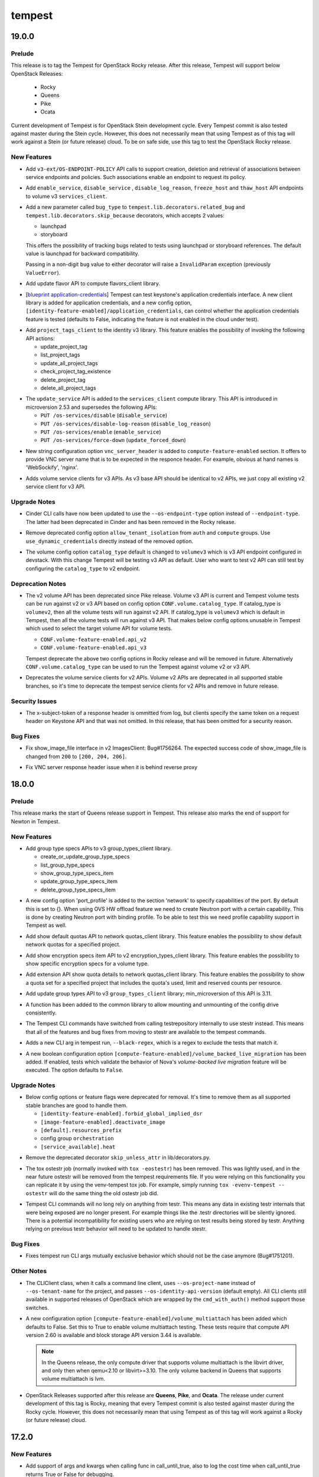 =======
tempest
=======

.. _tempest_19.0.0:

19.0.0
======

.. _tempest_19.0.0_Prelude:

Prelude
-------

.. releasenotes/notes/tempest-rocky-release-0fc3312053923380.yaml @ 94743a111bf368b40c419c257b6a9796a0661fde

This release is to tag the Tempest for OpenStack Rocky release. After this release, Tempest will support below OpenStack Releases:

  * Rocky
  * Queens
  * Pike
  * Ocata

Current development of Tempest is for OpenStack Stein development cycle. Every Tempest commit is also tested against master during the Stein cycle. However, this does not necessarily mean that using Tempest as of this tag will work against a Stein (or future release) cloud. To be on safe side, use this tag to test the OpenStack Rocky release.

.. _tempest_19.0.0_New Features:

New Features
------------

.. releasenotes/notes/add-additional-methods-to-policy-client-library-b8279c18335588c9.yaml @ 1269c617ddb82bd2a5d713e7b4c1da2359c33855

- Add ``v3-ext/OS-ENDPOINT-POLICY`` API calls to support creation, deletion and
  retrieval of associations between service endpoints and policies. Such associations
  enable an endpoint to request its policy.

.. releasenotes/notes/add-extra-apis-to-volume-v3-services-client-bf9b235cf5a611fe.yaml @ 408cf57f1d2a306a1cd448943d3f0a6fc397601c

- Add ``enable_service``, ``disable_service`` , ``disable_log_reason``,
  ``freeze_host`` and ``thaw_host`` API endpoints to volume v3
  ``services_client``.

.. releasenotes/notes/add-storyboard-in-skip-because-decorator-3e139aa8a4f7970f.yaml @ 7d8c2810319b606f7a04cd79d63734394c70dcd0

- Add a new parameter called ``bug_type`` to
  ``tempest.lib.decorators.related_bug`` and
  ``tempest.lib.decorators.skip_because`` decorators, which accepts
  2 values:
  
  * launchpad
  * storyboard
  
  This offers the possibility of tracking bugs related to tests using
  launchpad or storyboard references. The default value is launchpad
  for backward compatibility.
  
  Passing in a non-digit ``bug`` value to either decorator will raise
  a ``InvalidParam`` exception (previously ``ValueError``).

.. releasenotes/notes/add-update-flavor--api-to-flavors-client-a859542fe54aab7c.yaml @ 52c5d28190a1b3ee4d76c42021495b04f4fe5eb0

- Add update flavor API to compute flavors_client library.

.. releasenotes/notes/bp-application-credentials-df69b1f617db1bb9.yaml @ 0e52d4e706e43099efc2fb5df16f5bd9466d9b30

- [`blueprint application-credentials <https://blueprints.launchpad.net/keystone/+spec/application-credentials>`_]
  Tempest can test keystone's application credentials interface. A new client
  library is added for application credentials, and a new config option,
  ``[identity-feature-enabled]/application_credentials``, can control whether
  the application credentials feature is tested (defaults to False,
  indicating the feature is not enabled in the cloud under test).

.. releasenotes/notes/identity-v3-project-tags-client-36683c6a8644e54b.yaml @ a3b2d8e1b2320c0418ef5cd95d11a018b92cd2a1

- Add ``project_tags_client`` to the identity v3 library. This feature
  enables the possibility of invoking the following API actions:
  
  * update_project_tag
  * list_project_tags
  * update_all_project_tags
  * check_project_tag_existence
  * delete_project_tag
  * delete_all_project_tags

.. releasenotes/notes/tempest-lib-compute-update-service-6019d2dcfe4a1c5d.yaml @ c0348ee84e4ea1c7d874f170554ac369d57702b6

- The ``update_service`` API is added to the ``services_client`` compute
  library. This API is introduced in microversion 2.53 and supersedes
  the following APIs:
  
  * ``PUT /os-services/disable`` (``disable_service``)
  * ``PUT /os-services/disable-log-reason`` (``disable_log_reason``)
  * ``PUT /os-services/enable`` (``enable_service``)
  * ``PUT /os-services/force-down`` (``update_forced_down``)

.. releasenotes/notes/vnc-hardcoded-server-name-removed-6f8d1e90a175dc08.yaml @ 82b6aebee79e3a4709268a45861069cb87b3f96a

- New string configuration option ``vnc_server_header`` is added
  to ``compute-feature-enabled`` section. It offers to provide VNC server
  name that is to be expected in the responce header. For example, obvious
  at hand names is 'WebSockify', 'nginx'.

.. releasenotes/notes/volume-v3-service-clients-a863a6336af56cca.yaml @ de676babd37270c99288ec5906ef33b9f85102ae

- Adds volume service clients for v3 APIs. As v3 base API should be
  identical to v2 APIs, we just copy all existing v2 service client
  for v3 API.


.. _tempest_19.0.0_Upgrade Notes:

Upgrade Notes
-------------

.. releasenotes/notes/cinder-use-os-endpoint-type-c11f63fd468ceb4c.yaml @ 2e354d7a03d846ecc1342563f5cfc563dbecb145

- Cinder CLI calls have now been updated to use the ``--os-endpoint-type``
  option instead of ``--endpoint-type``. The latter had been deprecated in
  Cinder and has been removed in the Rocky release.

.. releasenotes/notes/remove-allow_tenant_isolation-option-03f0d998eb498d44.yaml @ 553d7cbddc99798cc4adfa032f7e57f6ddb0ff45

- Remove deprecated config option ``allow_tenant_isolation`` from
  ``auth`` and ``compute`` groups. Use ``use_dynamic_credentials`` directly
  instead of the removed option.

.. releasenotes/notes/volume-service-testing-default-to-v3-endpoints-20b86895a590925d.yaml @ 89c213fb355f0ec672ae8002c516cf11f568960b

- The volume config option ``catalog_type`` default is changed to
  ``volumev3`` which is v3 API endpoint configured in devstack.
  With this change Tempest will be testing v3 API as default.
  User who want to test v2 API can still test by configuring the
  ``catalog_type`` to v2 endpoint.


.. _tempest_19.0.0_Deprecation Notes:

Deprecation Notes
-----------------

.. releasenotes/notes/deprecate-volume-api-selection-config-options-b95c5c0ccbf38916.yaml @ f2f4384563ad6eadabd4ae787bfd5bc54fe7aa45

- The v2 volume API has been deprecated since Pike release.
  Volume v3 API is current and Tempest volume tests can
  be run against v2 or v3 API based on config option
  ``CONF.volume.catalog_type``. If catalog_type is ``volumev2``, then
  all the volume tests will run against v2 API. If catalog_type is
  ``volumev3`` which is default in Tempest, then all the volume
  tests will run against v3 API.
  That makes below config options unusable in Tempest which used to
  select the target volume API for volume tests.
  
  * ``CONF.volume-feature-enabled.api_v2``
  * ``CONF.volume-feature-enabled.api_v3``
  
  Tempest deprecate the above two config options in Rocky release
  and will be removed in future. Alternatively ``CONF.volume.catalog_type``
  can be used to run the Tempest against volume v2 or v3 API.

.. releasenotes/notes/volume-v3-service-clients-a863a6336af56cca.yaml @ de676babd37270c99288ec5906ef33b9f85102ae

- Deprecates the volume service clients for v2 APIs. Volume v2 APIs
  are deprecated in all supported stable branches, so it's time
  to deprecate the tempest service clients for v2 APIs and remove in future
  release.


.. _tempest_19.0.0_Security Issues:

Security Issues
---------------

.. releasenotes/notes/omit_X-Subject-Token_from_log-1bf5fef88c80334b.yaml @ 2902a7bcd6b839525a632b0102c5589d2e50f0c8

- The x-subject-token of a response header is ommitted from log,
  but clients specify the same token on a request header on
  Keystone API and that was not omitted. In this release,
  that has been omitted for a security reason.


.. _tempest_19.0.0_Bug Fixes:

Bug Fixes
---------

.. releasenotes/notes/fix-show-image-file-expected-code-92d97342d0f6d60e.yaml @ fd5a14b7383ac49ad4ffbef6ddcc8509222c030d

- Fix show_image_file interface in v2 ImagesClient: Bug#1756264.
  The expected success code of show_image_file is changed from
  ``200`` to ``[200, 204, 206]``.

.. releasenotes/notes/vnc-hardcoded-server-name-removed-6f8d1e90a175dc08.yaml @ 82b6aebee79e3a4709268a45861069cb87b3f96a

- Fix VNC server response header issue when it is behind reverse proxy


.. _tempest_18.0.0:

18.0.0
======

.. _tempest_18.0.0_Prelude:

Prelude
-------

.. releasenotes/notes/start-of-queens-support-fea9051ba1d85fc7.yaml @ 891299e4480f45f7326fa43a6f2613ef5cfe42bd

This release marks the start of Queens release support in Tempest. This release also marks the end of support for Newton in Tempest.


.. _tempest_18.0.0_New Features:

New Features
------------

.. releasenotes/notes/add-group-type-specs-apis-to-v3-group-types-client-10390b52dedede54.yaml @ 98dc45ca3ce3371e93cc1973d9f1608b04a2597d

- Add group type specs APIs to v3 group_types_client library.
  
  * create_or_update_group_type_specs
  * list_group_type_specs
  * show_group_type_specs_item
  * update_group_type_specs_item
  * delete_group_type_specs_item

.. releasenotes/notes/add-port-profile-config-option-2610b2fa67027960.yaml @ 16d9cf067119fe837834b7a848a808cf785ebca3

- A new config option 'port_profile' is added to the section 'network' to specify capabilities of the port. By default this is set to {}. When using OVS HW offload feature we need to create Neutron port with a certain capability. This is done by creating Neutron port with binding profile. To be able to test this we need profile capability support in Tempest as well.

.. releasenotes/notes/add-show-default-quotas-api-to-network-quotas-client-3a7c1159af9e56ff.yaml @ 6e695c9626518c58720adf2858ab80f65ca873ef

- Add show default quotas API to network quotas_client library.
  This feature enables the possibility to show default network quotas for
  a specified project.

.. releasenotes/notes/add-show-encryption-specs-item-api-to-v2-encryption-types-client-290b421cd4bc0c0e.yaml @ d88a250924c034ba1c82793e04e99c95f037525e

- Add show encryption specs item API to v2 encryption_types_client library.
  This feature enables the possibility to show specific encryption specs for
  a volume type.

.. releasenotes/notes/add-show-quota-details-api-to-network-quotas-client-3fffd302cc5d335f.yaml @ 5aeb551a58078abd34884583ac70ad425f4590ba

- Add extension API show quota details to network quotas_client library.
  This feature enables the possibility to show a quota set for a specified
  project that includes the quota's used, limit and reserved counts per
  resource.

.. releasenotes/notes/add-update-api-to-group-types-client-09c06ccdf80d5003.yaml @ a2f69f11a786565be6d9aa46e09190f2cd0dbf76

- Add update group types API to v3 ``group_types_client`` library;
  min_microversion of this API is 3.11.

.. releasenotes/notes/create-mount-config-drive-to-lib-1a6e912b8afbcc7e.yaml @ b6c6d2a128ded6bcda1ae3536da237a71c4780a4

- A function has been added to the common library to allow mounting and unmounting of the config drive consistently.

.. releasenotes/notes/switch-to-stestr-8c9f834b3f5a55d8.yaml @ 8a4396e3d3b48447a1ea1b9c20810e1cc3a6c357

- The Tempest CLI commands have switched from calling testrepository internally to use stestr instead. This means that all of the features and bug fixes from moving to stestr are available to the tempest commands.

.. releasenotes/notes/tempest-run-fix-updates-564b41706decbba1.yaml @ 7ba22721e544d4f02172ffa59cc7ebc7a27c1ddf

- Adds a new CLI arg in tempest run, ``--black-regex``, which is a
  regex to exclude the tests that match it.

.. releasenotes/notes/volume-backed-live-mig-5a38b496ba1ec093.yaml @ 334f313220b97761a9bab3976e72f4cef4f53b3a

- A new boolean configuration option
  ``[compute-feature-enabled]/volume_backed_live_migration`` has been added.
  If enabled, tests which validate the behavior of Nova's *volume-backed live
  migration* feature will be executed. The option defaults to ``False``.


.. _tempest_18.0.0_Upgrade Notes:

Upgrade Notes
-------------

.. releasenotes/notes/removal-deprecated-config-options-3db535b979fe3509.yaml @ 6283daa5ad4c92ca5d1917cdde8dd96ff4b28e04

- Below config options or feature flags were deprecated for removal.
  It's time to remove them as all supported stable branches are
  good to handle them.
  
  * ``[identity-feature-enabled].forbid_global_implied_dsr``
  * ``[image-feature-enabled].deactivate_image``
  * ``[default].resources_prefix``
  * config group ``orchestration``
  * ``[service_available].heat``

.. releasenotes/notes/remove-deprecated-skip_unless_attr-decorator-02bde59a00328f5c.yaml @ 0648215f58c3806cba43a38518956cdb3a3e81c0

- Remove the deprecated decorator ``skip_unless_attr`` in lib/decorators.py.

.. releasenotes/notes/removed-tox-ostestr-8997a93d199c44f3.yaml @ be11739269714276c3619762f1aba126d5fd399f

- The tox ostestr job (normally invoked with ``tox -eostestr``) has been
  removed. This was lightly used, and in the near future ostestr will be
  removed from the tempest requirements file. If you were relying on this
  functionality you can replicate it by using the venv-tempest tox job. For
  example, simply running ``tox -evenv-tempest -- ostestr`` will do the same
  thing the old ostestr job did.

.. releasenotes/notes/switch-to-stestr-8c9f834b3f5a55d8.yaml @ 8a4396e3d3b48447a1ea1b9c20810e1cc3a6c357

- Tempest CLI commands will no long rely on anything from testr. This means any data in existing testr internals that were being exposed are no longer present. For example things like the .testr directories will be silently ignored. There is a potential incompatibility for existing users who are relying on test results being stored by testr. Anything relying on previous testr behavior will need to be updated to handle stestr.


.. _tempest_18.0.0_Bug Fixes:

Bug Fixes
---------

.. releasenotes/notes/tempest-run-fix-updates-564b41706decbba1.yaml @ 7ba22721e544d4f02172ffa59cc7ebc7a27c1ddf

- Fixes tempest run CLI args mutually exclusive behavior which should not
  be the case anymore (Bug#1751201).


.. _tempest_18.0.0_Other Notes:

Other Notes
-----------

.. releasenotes/notes/cli-tests-v3fixes-fb38189cefd64213.yaml @ 7ba22721e544d4f02172ffa59cc7ebc7a27c1ddf

- The CLIClient class, when it calls a command line client, uses
  ``--os-project-name`` instead of ``--os-tenant-name`` for the
  project, and passes ``--os-identity-api-version`` (default empty).
  All CLI clients still available in supported releases of OpenStack
  which are wrapped by the ``cmd_with_auth()`` method support those
  switches.

.. releasenotes/notes/config-volume-multiattach-ea8138dfa4fd308c.yaml @ 81fa9b6aaa7330995310069b8511e90b1a6d5181

- A new configuration option ``[compute-feature-enabled]/volume_multiattach``
  has been added which defaults to False. Set this to True to enable volume
  multiattach testing. These tests require that compute API version 2.60 is
  available and block storage API version 3.44 is available.
  
  .. note:: In the Queens release, the only compute driver that supports
    volume multiattach is the libvirt driver, and only then when qemu<2.10
    or libvirt>=3.10. The only volume backend in Queens that supports volume
    multiattach is lvm.

.. releasenotes/notes/start-of-queens-support-fea9051ba1d85fc7.yaml @ 891299e4480f45f7326fa43a6f2613ef5cfe42bd

- OpenStack Releases supported after this release are **Queens**, **Pike**, and **Ocata**.
  The release under current development of this tag is Rocky, meaning that every Tempest commit is also tested against master during the Rocky cycle. However, this does not necessarily mean that using Tempest as of this tag will work against a Rocky (or future release) cloud.


.. _tempest_17.2.0:

17.2.0
======

.. _tempest_17.2.0_New Features:

New Features
------------

.. releasenotes/notes/add-support-args-kwargs-in-call-until-true-a91k592h5a64exf7.yaml @ 1382e971fbb3506ecec7c8549cb8ecac7e1c43e1

- Add support of args and kwargs when calling func in call_until_true, also to log the cost time when call_until_true returns True or False for debugging.

.. releasenotes/notes/list-auth-domains-v3-endpoint-9ec60c7d3011c397.yaml @ 60ebc5d0e35c806bf882a0bf99453702ad0749ad

- Add ``list_auth_domains`` API endpoint to the identity v3 client. This
  allows the possibility of listing all domains a user has access to
  via role assignments.


.. _tempest_17.2.0_Upgrade Notes:

Upgrade Notes
-------------

.. releasenotes/notes/drop-DEFAULT_PARAMS-bfcc2e7b74ef880b.yaml @ cad70e20cf8a04b809be54f122bff82aae8f4137

- Replace any call in your code to credentials_factory.DEFAULT_PARAMS with
  a call to config.service_client_config().

.. releasenotes/notes/remove-deprecated-volume-apis-from-v2-volumes-client-cf35e5b4cca89860.yaml @ 710c8422fe20c28c229637588f6f4fa7bffee762

- Remove deprecated APIs (``show_pools`` and ``show_backend_capabilities``)
  from volume v2 volumes_client, and the deprecated APIs are re-realized in
  volume v2 scheduler_stats_client (``list_pools``) and capabilities_client
  (``show_backend_capabilities``) accordingly.


.. _tempest_17.2.0_Bug Fixes:

Bug Fixes
---------

.. releasenotes/notes/drop-DEFAULT_PARAMS-bfcc2e7b74ef880b.yaml @ cad70e20cf8a04b809be54f122bff82aae8f4137

- The credentials_factory module used to load configuration at import time
  which caused configuration being loaded at test discovery time.
  This was fixed by removing the DEFAULT_PARAMS variable. This variable
  was redundant (and outdated), the same dictionary (but up to date) can
  be obtained via invoking config.service_client_config() with no service
  parameter.


.. _tempest_17.1.0:

17.1.0
======

.. _tempest_17.1.0_Prelude:

Prelude
-------

.. releasenotes/notes/intermediate-queens-release-2f9f305775fca454.yaml @ a22794d93f5845d2787f34b4f8f154db1ffbef17

This is an intermediate release during the Queens development cycle to make new functionality available to plugins and other consumers.


.. _tempest_17.1.0_New Features:

New Features
------------

.. releasenotes/notes/add-load-list-cmd-35a4a2e6ea0a36fd.yaml @ 7ba22721e544d4f02172ffa59cc7ebc7a27c1ddf

- Adds a new cli option to tempest run, ``--load-list <list-file>``
  to specify target tests to run from a list-file. The list-file
  supports the output format of the tempest run ``--list-tests``
  command.

.. releasenotes/notes/add-reset-group-snapshot-status-api-to-v3-group-snapshots-client-248d41827daf2a0c.yaml @ 23df2c0ac52b9a2a8f0cb9adb72ddebb5c86f775

- Add reset group snapshot status API to v3 group_snapshots_client library,
  min_microversion of this API is 3.19. This feature enables the possibility
  to reset group snapshot status.

.. releasenotes/notes/add-reset-group-status-api-to-v3-groups-client-9aa048617c66756a.yaml @ cca9974d338c89b20778e44a277149563aa6805b

- Add reset group status API to v3 groups_client library, min_microversion
  of this API is 3.20. This feature enables the possibility to reset group
  status.

.. releasenotes/notes/add-validation-resources-to-lib-dc2600c4324ca4d7.yaml @ 0477accd328220c725bdf227b25cbe8ce2862e72

- Add the `validation_resources` module to tempest.lib. The module provides
  a set of helpers that can be used to provision and cleanup all the
  resources required to perform ping / ssh tests against a virtual machine:
  a keypair, a security group with targeted rules and a floating IP.

.. releasenotes/notes/add_proxy_url_get_credentials-aef66b085450513f.yaml @ cb94b5e506808463caef9fcd302cb1f40c6216a9

- Add the proxy_url optional parameter to the get_credentials method in
  tempest/lib/auth.py so that that helper can be used when going through
  and HTTP proxy.

.. releasenotes/notes/compare-header-version-func-de5139b2161b3627.yaml @ 1382e971fbb3506ecec7c8549cb8ecac7e1c43e1

- Add a new function called ``compare_version_header_to_response`` to
  ``tempest.lib.common.api_version_utils``, which compares the API
  microversion in the response header to another microversion using the
  comparators defined in
  ``tempest.lib.common.api_version_request.APIVersionRequest``.
  
  It is now possible to determine how to retrieve an attribute from a
  response body of an API call, depending on the returned microversion.
  
  Add a new exception type called ``InvalidParam`` to
  ``tempest.lib.exceptions``, allowing the possibility of raising an
  exception if an invalid parameter is passed to a library function.

.. releasenotes/notes/http_proxy_config-cb39b55520e84db5.yaml @ 74514400a2042ea8362c40a166e014b47b838f7d

- Adds a new config options, ``proxy_url``. This options is used to configure running tempest through a proxy server.

.. releasenotes/notes/http_proxy_config-cb39b55520e84db5.yaml @ 74514400a2042ea8362c40a166e014b47b838f7d

- The RestClient class in tempest.lib.rest_client has a new kwarg parameters, ``proxy_url``, that is used to set a proxy server.

.. releasenotes/notes/http_proxy_config-cb39b55520e84db5.yaml @ 74514400a2042ea8362c40a166e014b47b838f7d

- A new class was added to tempest.lib.http, ClosingProxyHttp. This behaves identically to ClosingHttp except that it requires a proxy url and will establish a connection through a proxy

.. releasenotes/notes/identity-tests-domain-drivers-76235f6672221e45.yaml @ 9cafd3d045b6253a6821e38857ebfd9f3675aeda

- A new boolean config option ``domain_specific_drivers``
  is added to the section ``identity-feature-enabled``.
  This option must be enabled when testing an environment that
  is configured to use domain-specific identity drivers.

.. releasenotes/notes/make-object-storage-client-as-stable-interface-d1b07c7e8f17bef6.yaml @ 986407ddd3e8cafac9e699ca90886ae8cb5c1bf9

- Define below object storage service clients as libraries.
  Add new service clients to the library interface so the
  other projects can use these modules as stable libraries
  without any maintenance changes.
  
    * account_client
    * container_client
    * object_client

.. releasenotes/notes/test-clients-stable-for-plugin-90b1e7dc83f28ccd.yaml @ bf142fc3d8cab33aca1756869c92954a05de4a0c

- Two extra modules are now marked as stable for plugins, test.py and clients.py.
  The former includes the test base class with its automatic credentials
  provisioning and test resource managing fixtures.
  The latter is built on top of ServiceClients and it adds aliases and a few custom
  configurations to it.


.. _tempest_17.1.0_Upgrade Notes:

Upgrade Notes
-------------

.. releasenotes/notes/disable-identity-v2-testing-4ef1565d1a5aedcf.yaml @ 1fbad23824bbb5f43cddb796a3f950d448cf9cc5

- As of the Queens release, tempest no longer tests the identity v2.0 API
  because the majority of the v2.0 API have been removed from the identity
  project. Once the Queens release reaches end-of-life, we can remove the
  v2.0 tempest tests and clean up v2.0 testing cruft.

.. releasenotes/notes/remove-deprecated-apis-from-v2-volumes-client-3ca4a5db5fea518f.yaml @ 0befe81e68bf765cc7c74d511a55092b1c503a19

- Remove deprecated APIs from volume v2 volumes_client, and the deprecated
  APIs are re-realized in volume v2 transfers_client.
  
  * create_volume_transfer
  * show_volume_transfer
  * list_volume_transfers
  * delete_volume_transfer
  * accept_volume_transfer

.. releasenotes/notes/remove-deprecated-skip-decorators-f8b42d812d20b537.yaml @ f92e6d42f0105004f6647b028acc64a202c2b2ca

- Remove two deprecated skip decorators in ``config`` module:
  ``skip_unless_config`` and ``skip_if_config``.

.. releasenotes/notes/remove-get-ipv6-addr-by-EUI64-c79972d799c7a430.yaml @ 712dafab0d0606e1a656c0e8c78111db7fed3844

- Remove deprecated get_ipv6_addr_by_EUI64 method from data_utils.
  Use the same method from oslo_utils.netutils.


.. _tempest_17.1.0_Bug Fixes:

Bug Fixes
---------

.. releasenotes/notes/add-domain-param-in-cliclient-a270fcf35c8f09e6.yaml @ b441134c584f948c35526e932f0d1ae077eaeb98

- Allow to specify new domain parameters:
  
  * `user_domain_name`
  * `user_domain_id`
  * `project_domain_name`
  * `project_domain_id`
  
  for CLIClient class, whose values will be substituted to
  ``--os-user-domain-name``, ``--os-user-domain-id``,
  ``--os-project-domain-name`` and ``--os-project-domain-id`` respectively
  during command execution.
  
  This allows to prevent possible test failures with authentication in
  Keystone v3. Bug: #1719687

.. releasenotes/notes/fix-list-group-snapshots-api-969d9321002c566c.yaml @ 6ec582f1115a290bce4cb0a40d8e97d3ab77b86c

- Fix list_group_snapshots API in v3 group_snapshots_client: Bug#1715786.
  The url path for list group snapshots with details API is changed from
  ``?detail=True`` to ``/detail``.


.. _tempest_17.0.0:

17.0.0
======

.. _tempest_17.0.0_Prelude:

Prelude
-------

.. releasenotes/notes/start-of-pike-support-f2a1b7ea8e8b0311.yaml @ 35976ed20697cd4e4077c8f2279f02ec01a7c6d7

This release marks the start of support for the Pike release in Tempest.


.. _tempest_17.0.0_New Features:

New Features
------------

.. releasenotes/notes/add-create-group-from-src-tempest-tests-9eb8b0b4b5c52055.yaml @ d56edc35ecc6774f92e2f4ff6e2c6a219ca35759

- Add create_group_from_source to groups_client in the volume service library.

.. releasenotes/notes/add-is-resource-deleted-sg-client-f4a7a7a54ff024d7.yaml @ 463a8a64ef5ba8f9e295cafc0f7d71826c414267

- Implement the `rest_client` method `is_resource_deleted` in the network
  security group client.

.. releasenotes/notes/add-params-to-v2-list-backups-api-c088d2b4bfe90247.yaml @ a2df0f57a7cadec02b498395439cc7ed9445fea2

- The ``list_backups`` method of the v2 ``BackupsClient`` class now has
  an additional ``**params`` argument that enables passing additional
  information in the query string of the HTTP request.

.. releasenotes/notes/add-show-volume-image-metadata-api-to-v2-volumes-client-ee3c027f35276561.yaml @ f0599b19fdb9a4cf035aff550369f8a91793241e

- Add show volume image metadata API to v2 volumes_client library.
  This feature enables the possibility to show volume's image metadata.

.. releasenotes/notes/add-update-group-tempest-tests-72f8ec19b2809849.yaml @ 9ee986075935eaa10c3102af87e669618b634ee1

- Add update_group to groups_client in the volume service library.

.. releasenotes/notes/add-volume-group-snapshots-tempest-tests-840df3da26590f5e.yaml @ 41ed715c2306b701fea19adfc9e0f187a5dcf381

- Add group_snapshots client for the volume service as library.
  Add tempest tests for create group snapshot, delete group snapshot, show
  group snapshot, and list group snapshots volume APIs.

.. releasenotes/notes/add-volume-group-types-tempest-tests-1298ab8cb4fe8b7b.yaml @ 6891411395a581ec42f8d28f42842e35cc15ddb4

- Add list_group_type and show_group_type in the group_types client for
  the volume service. Add tests for create/delete/show/list group types.

.. releasenotes/notes/credentials-factory-stable-c8037bd9ae642482.yaml @ 17347f0effe9d0dd85408dd623446873cafa4a36

- The credentials_factory.py module is now marked as stable for Tempest
  plugins. It provides helpers that can be used by Tempest plugins to
  obtain test credentials for their test cases in a format that honors the
  Tempest configuration in use.
  Credentials may be provisioned on the fly during the test run, or they
  can be setup in advance and fed to test via a YAML file; they can be
  setup for identity v2 or identity v3.

.. releasenotes/notes/extra-compute-services-tests-92b6c0618972e02f.yaml @ fe399fdfeb1521189a18f4d32f1fe0d8b3695ed0

- Add the ``disable_log_reason`` and the ``update_forced_down`` API endpoints
  to the compute ``services_client``.
  Add '2.11' compute validation schema for compute services API.

.. releasenotes/notes/identity_client-635275d43abbb807.yaml @ 1e8a0ed3e5feb9c113d54ce1252d7a3e8ce750ce

- Enhances the v3 identity client with the ``check_token_existence``
  endpoint, allowing users to check the existence of tokens

.. releasenotes/notes/migrate-dynamic-creds-ecebb47528080761.yaml @ c51b712dec2013edeeaa3e91e65f94a7bb185574

- The tempest module tempest.common.dynamic creds which is used for
  dynamically allocating credentials has been migrated into tempest lib.

.. releasenotes/notes/migrate-object-storage-as-stable-interface-42014c7b43ecb254.yaml @ b282eb767f8b4b12b4588ea1f6293464a9d422e2

- Define below object storage service clients as libraries.
  Add new service clients to the library interface so the
  other projects can use these modules as stable libraries
  without any maintenance changes.
  
    * bulk_middleware_client
    * capabilities_client

.. releasenotes/notes/migrate-preprov-creds-ef61a046ee1ec604.yaml @ b19c55df4bb30a65e3e6abfa977dd9e857a330a4

- The tempest module tempest.common.preprov_creds which is used to provide credentials from a list of preprovisioned resources has been migrated into tempest lib at tempest.lib.common.preprov_creds.

.. releasenotes/notes/migrate-preprov-creds-ef61a046ee1ec604.yaml @ b19c55df4bb30a65e3e6abfa977dd9e857a330a4

- The InvalidTestResource exception class from tempest.exceptions has been migrated into tempest.lib.exceptions

.. releasenotes/notes/migrate-preprov-creds-ef61a046ee1ec604.yaml @ b19c55df4bb30a65e3e6abfa977dd9e857a330a4

- The tempest module tempest.common.fixed_network which provided utilities for finding fixed networks by and helpers for picking the network to use when multiple tenant networks are available has been migrated into tempest lib at tempest.lib.common.fixed_network.

.. releasenotes/notes/plugin-client-registration-enhancements-e09131742391225b.yaml @ 2d7b40a45376186c5abc7b64a388ab9cfae8f2c3

- When registering service clients from installed plugins, all registrations
  are now processed, even if one or more fails. All exceptions encountered
  during the registration process are recorded.  If at least one exception
  was encountered, the registration process fails and all interim errors are
  reported.

.. releasenotes/notes/plugin-client-registration-enhancements-e09131742391225b.yaml @ 2d7b40a45376186c5abc7b64a388ab9cfae8f2c3

- The __repr__ method is now implemented for the base `tempest.Exception`
  class, its implementation is identical to __str__: it reports the error
  message merged with input parameters.

.. releasenotes/notes/tempest-identity-catalog-client-f5c8589a9d7c1eb5.yaml @ d02951667de88008a4cdd215255f5b49df800f15

- Add a new identity catalog client. At this point, the new client contains a single functionality, "show_catalog", which returns a catalog object.


.. _tempest_17.0.0_Upgrade Notes:

Upgrade Notes
-------------

.. releasenotes/notes/raise-exception-when-error-deleting-on-volume-18d0d0c5886212dd.yaml @ 4723fde77b6a3d001586eea2e2528fb44b53fac6

- Tempest checks a volume delete by waiting for NotFound(404) on
  show_volume(). Sometime a volume delete fails and the volume status
  becomes error_deleting which means the delete is failed.
  So Tempest doesn't need to wait anymore. A new release of Tempest
  raises an exception DeleteErrorException instead of waiting.


.. _tempest_17.0.0_Deprecation Notes:

Deprecation Notes
-----------------

.. releasenotes/notes/remove-support-of-py34-7d59fdb431fefe24.yaml @ 27127378b63ea706c457544200fff3a6abed98ed

- Remove the support of python3.4, because in Ubuntu Xenial only
  python3.5 is available (python3.4 is restricted to <= Mitaka).


.. _tempest_17.0.0_Bug Fixes:

Bug Fixes
---------

.. releasenotes/notes/add-ip-version-check-in-addresses-x491ac6d9abaxa12.yaml @ 816358471f328f1ddffab58ad915b0c91428c54a

- Add more accurate ip version check in addresses schema which will limit the ip version value in [4, 6].

.. releasenotes/notes/add-return-value-to-retype-volume-a401aa619aaa2457.yaml @ 15429d8c0f1dfe0ef312ee030aa5a79cfb8021a3

- Add a missing return statement to the retype_volume API in the v2
  volumes_client library: Bug#1703997
  
  This changes the response body from None to an empty dictionary.

.. releasenotes/notes/fix-remoteclient-default-ssh-shell-prologue-33e99343d086f601.yaml @ d8152de0da08e1654e6d25deee408f45d8a8f2bd

- Fix RemoteClient default ssh_shell_prologue: Bug#1707478
  
  The default ssh_shell_proloque has been modified from
  specifying erroneous PATH=$$PATH:/sbin to PATH=$PATH:/sbin.


.. _tempest_17.0.0_Other Notes:

Other Notes
-----------

.. releasenotes/notes/start-of-pike-support-f2a1b7ea8e8b0311.yaml @ 35976ed20697cd4e4077c8f2279f02ec01a7c6d7

- OpenStack Releases supported after this release are **Pike**, **Ocata**, and **Newton**.
  The release under current development of this tag is Queens, meaning that every Tempest commit is also tested against master during the Queens cycle. However, this does not necessarily mean that using Tempest as of this tag will work against a Queens (or future release) cloud.


.. _tempest_16.1.0:

16.1.0
======

.. _tempest_16.1.0_Prelude:

Prelude
-------

.. releasenotes/notes/intermediate-pike-release-2ce492432ff8f012.yaml @ 87226e30a41498ad74bce9ee012b8570562d7601

This is an intermediate release during the Pike development cycle to make new functionality available to plugins and other consumers.


.. _tempest_16.1.0_New Features:

New Features
------------

.. releasenotes/notes/add-OAUTH-Token-Client-tempest-tests-6351eda451b95a86.yaml @ d9594f5119ab558ecfa316c3abe64e2d5716c434

- Add a new client to handle the OAUTH token feature from the identity API.

.. releasenotes/notes/add-compute-feature-serial-console-45583c4341e34fc9.yaml @ 69d58b8f34f75b0d718d18ea8f303e764720799e

- A new boolean config option ``serial_console`` is added to the section
  ``compute-feature-enabled``. If enabled, tests, which validate the
  behavior of Nova's *serial console* feature (an alternative to VNC,
  RDP, SPICE) can be executed.

.. releasenotes/notes/add-domain-configuration-client-tempest-tests-e383efabdbb9ad03.yaml @ 94d85773650c805d329486b152f72d116c8811c9

- Add a new client to handle the domain configuration feature from the
  identity v3 API.

.. releasenotes/notes/add-floating-ip-config-option-e5774bf77702ce9f.yaml @ 3312de38c9903cd86ab3922ef3a153cc7701e0bf

- A new config option in the network-feature-enabled section, floating_ips, to specify whether floating ips are available in the cloud under test. By default this is set to True.

.. releasenotes/notes/add-force-detach-volume-to-volumes-client-library-b2071f2954f8e8b1.yaml @ 7b0eaf8f544cfbaab521a80abfff33e7b637b90d

- Add force detach volume feature API to v2 volumes_client library.
  This feature enables the possibility to force a volume to detach, and
  roll back an unsuccessful detach operation after you disconnect the volume.

.. releasenotes/notes/add-identity-v3-clients-for-os-ep-filter-api-endpoint-groups-3518a90bbb731d0f.yaml @ d0ed8b00d089c37e518bcdf77420c4b5278b05f9

- Defines the identity v3 OS-EP-FILTER EndPoint Groups API client.
  This client manages Create, Get, Update, Check, List, and Delete
  of EndPoint Group.

.. releasenotes/notes/add-identity-v3-clients-for-os-ep-filter-api-extensions-9cfd217fd2c6a61f.yaml @ 5d52d3af8a37782aa3bc0f47e9c3c68276c27545

- Defines the identity v3 OS-EP-FILTER extension API client.
  This client manages associations between endpoints, projects
  along with groups.

.. releasenotes/notes/add-kwargs-to-delete-vol-of-vol-client-1ecde75beb62933c.yaml @ cb5f650fd4d132f2a34b4a27d388536c8e8dbd98

- The ``delete_volume`` method of the ``VolumesClient`` class
  now has an additional ``**params`` argument that enables passing
  additional information in the query string of the HTTP request.

.. releasenotes/notes/add-list-volume-transfers-with-detail-to-transfers-client-80169bf78cf4fa66.yaml @ c2618d9ce96ab425941b0a981525bb6e1ec3238c

- Add list volume transfers with details API to v2 transfers_client library.
  This feature enables the possibility to list volume transfers with details.

.. releasenotes/notes/add-manage-snapshot-ref-config-option-67efd04897335b67.yaml @ ebc752b59dd3e2164807930e31b313a92bce70d5

- A new config option 'manage_snapshot_ref' is added in the volume section,
  to specify snapshot ref parameter for different storage backend drivers
  when managing an existing snapshot. By default it is set to fit the LVM
  driver.

.. releasenotes/notes/add-params-to-identity-v3-list-endpoints-958a155be4e17e5b.yaml @ 63444d61a7ed4906b9bdf4952f1e40e68de18972

- The ``list_endpoints`` method of the v3 ``EndPointsClient`` class now has
  an additional ``**params`` argument that enables passing additional
  information in the query string of the HTTP request.

.. releasenotes/notes/add-save-state-option-5ea67858cbaca969.yaml @ 7ba22721e544d4f02172ffa59cc7ebc7a27c1ddf

- Add ``--save-state`` option to allow saving state of cloud before
  tempest run.

.. releasenotes/notes/add-server-diagnostics-validation-schema-b5a3c55b45aa718a.yaml @ 0cb4f2255c8331e091a9143b65d73927ade6e757

- Add validation schema for Nova server diagnostics API

.. releasenotes/notes/add-show-host-to-hosts-client-library-c60c4eb49d139480.yaml @ 44c2e0f24a2a7e781c711fbefdd177a004f9c029

- Add show host API to the volume v2 hosts_client library.
  This feature enables the possibility to show details for a host.

.. releasenotes/notes/add-show-snapshot-metadata-item-api-to-v2-snapshots-client-bd3cbab3c7f0e0b3.yaml @ 69719076552bed89c2b15fc00153314d3b363601

- Add show snapshot metadata item API to v2 snapshots_client library.
  This feature enables the possibility to show a snapshot's metadata for
  a specific key.

.. releasenotes/notes/add-show-volume-metadata-item-api-to-v2-volumes-client-47d59ecd999ca9df.yaml @ b40cb198ce9ed879a8fb2708ef9502df080a2db2

- Add show volume metadata item API to v2 volumes_client library.
  This feature enables the possibility to show a volume's metadata for
  a specific key.

.. releasenotes/notes/add-show-volume-summary-api-to-v3-volumes-client-96e7b01abdb5c9c3.yaml @ 79a1cbf2ddde03a07dd290913cc45934be691214

- Define v3 volumes_client for the volume service as a library interface,
  allowing other projects to use this module as a stable library without
  maintenance changes.
  Add show volume summary API to v3 volumes_client library, min_microversion
  of this API is 3.12.
  
  * volumes_client(v3)

.. releasenotes/notes/add-update-backup-api-to-v3-backups-client-e8465b2b66617dc0.yaml @ f4ce417b8b87e68f14e81b5a01f2068a7172027c

- Define v3 backups_client for the volume service as a library interface,
  allowing other projects to use this module as a stable library without
  maintenance changes.
  Add update backup API to v3 backups_client library, min_microversion
  of this API is 3.9.
  
  * backups_client(v3)

.. releasenotes/notes/add-volume-groups-tempest-tests-dd7b2abfe2b48427.yaml @ 0ddf83ead7869bcb42394a78d69240b507f0aa81

- Add groups and group_types clients for the volume service as library.
  Add tempest tests for create group, delete group, show group, and
  list group volume APIs.

.. releasenotes/notes/add-volume-quota-class-client-as-library-c4c2b22c36ff807e.yaml @ 644b01dafe3f03ba7b30515d4c6b8e8918e4358d

- Define v2 quota_classes_client for the volume service as library
  interfaces, allowing other projects to use this module as stable libraries
  without maintenance changes.
  
  * quota_classes_client(v2)

.. releasenotes/notes/api_v2_admin_flag-dea5ca9bc2ce63bc.yaml @ 1413ba9c0686956463d0f4e61c44927fba45541f

- A new configuration flag api_v2_admin is introduced in the identity
  feature flag group to allow for enabling/disabling all identity v2
  admin tests. The new flag only applies when the existing api_v2 flag
  is set to True

.. releasenotes/notes/identity-token-client-8aaef74b1d61090a.yaml @ 1c796287606776c609ef900061df96f695df5699

- Add additional API endpoints to the identity v2 client token API:
  -  list_endpoints_for_token
  -  check_token_existence

.. releasenotes/notes/move-attr-decorator-to-lib-a1e80c42ba9c5392.yaml @ 3b46d27c90aa6289724f4c137a0838c89d116b62

- A new ``attr`` decorator has been added in the ``tempest.lib.decorators``
  module. For example, use it to tag specific tests, which could be leveraged
  by test runners to run only a subset of Tempest tests.

.. releasenotes/notes/move-related_bug-decorator-to-lib-dbfd5c543bbb2805.yaml @ c5665a6cc75b5140227942dfe7ec994f021d8ba5

- A new ``related_bug`` decorator has been added to
  ``tempest.lib.decorators``. Use it to decorate and tag a test that was
  added in relation to a launchpad bug report.

.. releasenotes/notes/move-volume-v3-base_client-to-volume-1edbz0f207c3b283.yaml @ 027365220604ec2bafaf043e144dda874a2d04de

- Move base_client from tempest.lib.services.volume.v3 to
  tempest.lib.services.volume, so if we want to add new
  interfaces based on a v2 client, we can make that v2
  client inherit from volume.base_client.BaseClient to
  get microversion support, and then to make the new v3
  client inherit from the v2 client, thus to avoid the
  multiple inheritance.

.. releasenotes/notes/network-tag-client-f4614029af7927f0.yaml @ 1177942f0eb4724a3585b77bbcb6e2b9b27b0a40

- Define v2.0 ``tags_client`` for the network service as a library
  interface, allowing other projects to use this module as a stable
  library without maintenance changes.
  
  * tags_client(v2.0)

.. releasenotes/notes/pause_teardown-45c9d60ffa889f7f.yaml @ ae155b70952a196751bb9c83af818810cc7288ab

- Pause teardown
  When pause_teardown flag in tempest.conf is set to True a pdb breakpoint
  is added to tearDown and tearDownClass methods in test.py.
  This allows to pause cleaning resources process, so that used resources
  can be examined. Closer examination of used resources may lead to faster
  debugging.

.. releasenotes/notes/tempest-workspace-delete-directory-feature-74d6d157a5a05561.yaml @ 7ba22721e544d4f02172ffa59cc7ebc7a27c1ddf

- Added tempest workspace remove ``--name <workspace_name> --rmdir``
  feature to delete the workspace directory as well as entry.


.. _tempest_16.1.0_Upgrade Notes:

Upgrade Notes
-------------

.. releasenotes/notes/deprecate-compute-images-client-in-volume-tests-92b6dd55fcaba620.yaml @ 59fdd2a210c6ceb0fb857dc725ac0329c61f0e59

- Switch to use Glance v2 APIs in volume tests, by adding the Glance v2
  client images_client.

.. releasenotes/notes/remove-heat-tests-9efb42cac3e0b306.yaml @ 909891d61318cdf9d6b98f0d5e15b60ffadebfb3

- The Heat API tests have been removed from tempest, they were unmaintained. The future direction of api test for heat is their in-tree Gabbi tests

.. releasenotes/notes/set-cinder-api-v3-option-true-1b3e61e3129b7c00.yaml @ 0f107bcdbe56ce4b1bf7df5deb12e739d4e6f967

- The volume config option 'api_v3' default is changed to
  ``True`` because the volume v3 API is CURRENT.

.. releasenotes/notes/use-cinder-v3-client-for-verify_tempest_config-2bf3d817b0070064.yaml @ 8b876dd4535b2fc6a53038c9f331e552504a1073

- verify_tempest_config command starts using extension_client of cinder v2 API only, because cinder v3 API is current and v2 and v1 are deprecated and v3 extension API is the same as v2. Then we can reuse the v2 client for v3 API also.


.. _tempest_16.1.0_Deprecation Notes:

Deprecation Notes
-----------------

.. releasenotes/notes/deprecate-compute-images-client-in-volume-tests-92b6dd55fcaba620.yaml @ 59fdd2a210c6ceb0fb857dc725ac0329c61f0e59

- Image APIs in compute are deprecated, Image native APIs are recommended.
  And Glance v1 APIs are deprecated and v2 APIs are current. Image client
  compute_images_client and Glance v1 APIs are removed in volume tests.

.. releasenotes/notes/deprecate-config-forbid_global_implied_dsr-e64cfa66e6e3ded5.yaml @ bd391dc5d93efb443ec2448796077cf819144c3a

- The config option ``forbid_global_implied_dsr`` from the ``IdentityFeature`` group is now deprecated. This feature flag was introduced to support testing of old OpenStack versions which are not supported anymore.

.. releasenotes/notes/deprecate-default-value-for-v3_endpoint_type-fb9e47c5ba1c719d.yaml @ b4c0c822821ad38456d2132119055829452ed39f

- Deprecate default value for configuration parameter v3_endpoint_type
  of identity section in OpenStack Pike and modify the default value to
  publicURL in OpenStack Q release.

.. releasenotes/notes/move-volume-v3-base_client-to-volume-1edbz0f207c3b283.yaml @ 027365220604ec2bafaf043e144dda874a2d04de

- Deprecate class BaseClient from volume.v3.base_client
  and move it to volume.base_client.
  ``tempest.lib.services.volume.v3.base_client.BaseClient``
  (new ``tempest.lib.services.volume.base_client.BaseClient``)


.. _tempest_16.1.0_Bug Fixes:

Bug Fixes
---------

.. releasenotes/notes/prevent-error-in-parse-resp-when-nullable-list-9898cd0f22180986.yaml @ 69a8edc1ac7eb9260094f972fe1677205c9a8f0e

- When receiving nullable list as a response body, tempest.lib
  rest_client module raised an exception without valid json
  deserialization. A new release fixes this bug.


.. _tempest_16.0.0:

16.0.0
======

.. _tempest_16.0.0_Prelude:

Prelude
-------

.. releasenotes/notes/16/16.0.0-mitaka-eol-88ff8355fff81b55.yaml @ 2bbc49212e319292dfabaf17c313bd156de93d3c

This release indicates end of support for Mitaka in Tempest.


.. _tempest_16.0.0_New Features:

New Features
------------

.. releasenotes/notes/16/16.0.0-add-OAUTH-Consumer-Client-tempest-tests-db1df7aae4a9fd4e.yaml @ 2bbc49212e319292dfabaf17c313bd156de93d3c

- Add a new client to handle the OAUTH consumers feature from the identity API.

.. releasenotes/notes/16/16.0.0-add-additional-methods-to-roles-client-library-178d4a6000dec72d.yaml @ 2bbc49212e319292dfabaf17c313bd156de93d3c

- Add missing API call, list all role inference rules,
  to the roles_client library. This feature enables the
  possibility of listing all role inference rules in the
  system.

.. releasenotes/notes/16/16.0.0-add-cascade-parameter-to-volumes-client-ff4f7f12795003a4.yaml @ 2bbc49212e319292dfabaf17c313bd156de93d3c

- Add cascade parameter to volumes_client.
  This option provides the ability to delete a volume and have Cinder
  handle deletion of snapshots associated with that volume by passing
  an additional argument to volume delete, "cascade=True".

.. releasenotes/notes/16/16.0.0-add-compute-server-evaculate-client-as-a-library-ed76baf25f02c3ca.yaml @ 2bbc49212e319292dfabaf17c313bd156de93d3c

- Define the compute server evacuate client method in the servers_client library.

.. releasenotes/notes/16/16.0.0-add-list-auth-project-client-5905076d914a3943.yaml @ 2bbc49212e319292dfabaf17c313bd156de93d3c

- Add the list auth projects API to the identity client library. This feature
  enables the possibility to list projects that are available to be scoped
  to based on the X-Auth-Token provided in the request.

.. releasenotes/notes/16/16.0.0-add-list-glance-api-versions-ec5fc8081fc8a0ae.yaml @ 2bbc49212e319292dfabaf17c313bd156de93d3c

- Add versions_client module for image service.
  This new module provides list_versions() method which shows API versions
  from Image service.

.. releasenotes/notes/16/16.0.0-add-list-security-groups-by-servers-to-servers-client-library-088df48f6d81f4be.yaml @ 2bbc49212e319292dfabaf17c313bd156de93d3c

- Add the list security groups by server API to the servers_client
  library. This feature enables the possibility to list security
  groups for a server instance.

.. releasenotes/notes/16/16.0.0-add-list-version-to-identity-client-944cb7396088a575.yaml @ 2bbc49212e319292dfabaf17c313bd156de93d3c

- Add versions_client module for identity service.
  This new module provides list_versions() method which shows API versions
  from Identity service.

.. releasenotes/notes/16/16.0.0-add-list-version-to-volume-client-4769dd1bd4ab9c5e.yaml @ 2bbc49212e319292dfabaf17c313bd156de93d3c

- Add versions_client module for volume service.
  This new module provides list_versions() method which shows API versions
  from Volume service.

.. releasenotes/notes/16/16.0.0-add-quota-sets-detail-kwarg-74b72183295b3ce7.yaml @ 2bbc49212e319292dfabaf17c313bd156de93d3c

- Interface show_quota_set of compute quotas_client has been extended to include the
  argument "detail", which allows for detailed quota set information for a project to be
  retrieved, if set to True.

.. releasenotes/notes/16/16.0.0-add-tempest-lib-remote-client-adbeb3f42a36910b.yaml @ 2bbc49212e319292dfabaf17c313bd156de93d3c

- Add remote_client under tempest.lib.
  This remote_client under tempest.lib is defined as stable
  interface, and now this module provides the following
  essential methods.
  
  - exec_command
  - validate_authentication
  - ping_host

.. releasenotes/notes/16/16.0.0-add-tempest-run-combine-option-e94c1049ba8985d5.yaml @ 7ba22721e544d4f02172ffa59cc7ebc7a27c1ddf

- Adds a new cli option to tempest run, ``--combine``, which is used
  to indicate you want the subunit stream output combined with the
  previous run's in the testr repository

.. releasenotes/notes/16/16.0.0-add-update-encryption-type-to-encryption-types-client-f3093532a0bcf9a1.yaml @ 2bbc49212e319292dfabaf17c313bd156de93d3c

- Add update encryption type API to the v2 encryption_types_client library.
  This feature enables the possibility to update an encryption type for an
  existing volume type.

.. releasenotes/notes/16/16.0.0-add-volume-manage-client-as-library-78ab198a1dc1bd41.yaml @ 2bbc49212e319292dfabaf17c313bd156de93d3c

- Add the unmanage volume API service method in v2 volumes_client library.
  Define v2 volume_manage_client client for the volume service as library
  interfaces, allowing other projects to use this module as stable libraries
  without maintenance changes.
  
  * volume_manage_client(v2)

.. releasenotes/notes/16/16.0.0-create-server-tags-client-8c0042a77e859af6.yaml @ 1382e971fbb3506ecec7c8549cb8ecac7e1c43e1

- Add server tags APIs to the servers_client library.
  This feature enables the possibility of updating, deleting
  and checking existence of a tag on a server, as well
  as updating and deleting all tags on a server.

.. releasenotes/notes/16/16.0.0-volume-transfers-client-e5ed3f5464c0cdc0.yaml @ 2bbc49212e319292dfabaf17c313bd156de93d3c

- Define volume transfers service clients as libraries.
  The following volume transfers service clients are defined as library interface.
  
  * transfers_client(v2)


.. _tempest_16.0.0_Upgrade Notes:

Upgrade Notes
-------------

.. releasenotes/notes/16/16.0.0-add-content-type-without-spaces-b2c9b91b257814f3.yaml @ 7ba22721e544d4f02172ffa59cc7ebc7a27c1ddf

- The ``JSON_ENC`` and ``TXT_ENC`` option in the ``_error_checker`` section have been added with additional content-type which are defined in RFC7231 but missing in the current rest_client.py file. The lack of these additional content-type will cause defcore test to fail for OpenStack public cloud which uses tomcat module in the api gateway. The additions are ``application/json;charset=utf-8``, ``text/html;charset=utf-8``, ``text/plain;charset=utf-8``

.. releasenotes/notes/16/16.0.0-deprecate-resources-prefix-option-ad490c0a30a0266b.yaml @ 1382e971fbb3506ecec7c8549cb8ecac7e1c43e1

- The default value of rand_name()'s prefix argument is changed to 'tempest' from None to identify resources are created by Tempest.

.. releasenotes/notes/16/16.0.0-deprecated-cinder-api-v1-option-df7d5a54d93db5cf.yaml @ 2bbc49212e319292dfabaf17c313bd156de93d3c

- The volume config option 'api_v1' default is changed to
  ``False`` because the volume v1 API has been deprecated
  since Juno release.

.. releasenotes/notes/16/16.0.0-remove-call_until_true-of-test-de9c13bc8f969921.yaml @ 2bbc49212e319292dfabaf17c313bd156de93d3c

- The *call_until_true* of *test* module is removed because it was marked as deprecated and Tempest provides it from *test_utils* as a stable interface instead. Please switch to use *test_utils.call_until_true* if necessary.

.. releasenotes/notes/16/16.0.0-remove-cinder-v1-api-tests-71e266b8d55d475f.yaml @ 2bbc49212e319292dfabaf17c313bd156de93d3c

- Remove Cinder v1 API tests. Cinder v1 API has been deprecated since Juno release, and Juno is not supported by current Tempest. Then Cinder v1 API tests are removed from Tempest.

.. releasenotes/notes/16/16.0.0-remove-deprecated-allow_port_security_disabled-option-d0ffaeb2e7817707.yaml @ 7ba22721e544d4f02172ffa59cc7ebc7a27c1ddf

- The deprecated config option ``allow_port_security_disabled`` from
  ``compute_feature_enabled`` group has been removed.

.. releasenotes/notes/16/16.0.0-remove-deprecated-compute-validation-config-options-part-2-5cd17b6e0e6cb8a3.yaml @ 7ba22721e544d4f02172ffa59cc7ebc7a27c1ddf

- Below deprecated config options from compute group have been removed.
  Corresponding config options already been available in validation group.
  
  - ``compute.image_ssh_user`` (available as ``validation.image_ssh_user``)
  - ``compute.ssh_user`` (available as ``validation.image_ssh_user``)
  - ``scenario.ssh_user`` (available as ``validation.image_ssh_user``)
  - ``compute.network_for_ssh`` (available as ``validation.network_for_ssh``)
  - ``compute.ping_timeout`` (available as ``validation.ping_timeout``)

.. releasenotes/notes/16/16.0.0-remove-deprecated-dvr_extra_resources-option-e8c441c38eab7ddd.yaml @ 2bbc49212e319292dfabaf17c313bd156de93d3c

- The deprecated config option 'dvr_extra_resources' from network group has been removed.
  This option was for extra resources which were provisioned to bind a router to Neutron
  L3 agent. The extra resources need to be provisioned in Liberty release or older,
  and are not required since Mitaka release. Current Tempest doesn't support Liberty, so
  this option has been removed from Tempest.

.. releasenotes/notes/16/16.0.0-remove-deprecated-identity-reseller-option-4411c7e3951f1094.yaml @ 2bbc49212e319292dfabaf17c313bd156de93d3c

- The deprecated config option 'reseller' from identity_feature_enabled group has been removed.

.. releasenotes/notes/16/16.0.0-remove-volume_feature_enabled.volume_services-c6aa142cc1021297.yaml @ 2bbc49212e319292dfabaf17c313bd156de93d3c

- The deprecated ``volume_services`` option in the ``volume_feature_enabled``
  section has now been removed.

.. releasenotes/notes/16/16.0.0-use-keystone-v3-api-935860d30ddbb8e9.yaml @ 2bbc49212e319292dfabaf17c313bd156de93d3c

- Tempest now defaults to using Keystone v3 API for the authentication, because Keystone v3 API is CURRENT and the v2 API is deprecated.


.. _tempest_16.0.0_Deprecation Notes:

Deprecation Notes
-----------------

.. releasenotes/notes/16/16.0.0-deprecate-deactivate_image-config-7a282c471937bbcb.yaml @ 2bbc49212e319292dfabaf17c313bd156de93d3c

- The ``deactivate_image`` configuration switch from the ``config`` module
  is deprecated. It was added to support the older-than-kilo releases
  which we don't support anymore.

.. releasenotes/notes/16/16.0.0-deprecate-dvr_extra_resources-config-8c319d6dab7f7e5c.yaml @ 2bbc49212e319292dfabaf17c313bd156de93d3c

- The ``dvr_extra_resources`` configuration switch from the ``config`` module
  is deprecated. It was added to support the Liberty Release which we don't
  support anymore.

.. releasenotes/notes/16/16.0.0-deprecate-glance-api-version-config-options-8370b63aea8e14cf.yaml @ 2bbc49212e319292dfabaf17c313bd156de93d3c

- Glance v1 APIs are deprecated and v2 are current.
  Tempest should tests only v2 APIs.
  Below API version selection config options
  for glance have been deprecated and will be removed in future.
  
  * CONF.image_feature_enabled.api_v2
  * CONF.image_feature_enabled.api_v1

.. releasenotes/notes/16/16.0.0-deprecate-resources-prefix-option-ad490c0a30a0266b.yaml @ 1382e971fbb3506ecec7c8549cb8ecac7e1c43e1

- The resources_prefix is marked as deprecated because it is enough to set 'tempest' as the prefix on rand_name() to identify resources which are created by Tempest and no projects set this option on OpenStack dev community.

.. releasenotes/notes/16/16.0.0-deprecate-skip_unless_attr-decorator-450a1ed727494724.yaml @ 2bbc49212e319292dfabaf17c313bd156de93d3c

- The ``skip_unless_attr`` decorator in lib/decorators.py has been deprecated, please use the standard ``testtools.skipUnless`` and ``testtools.skipIf`` decorators.

.. releasenotes/notes/16/16.0.0-deprecate-skip_unless_config-decorator-64c32d588043ab12.yaml @ 2bbc49212e319292dfabaf17c313bd156de93d3c

- The ``skip_unless_config`` and ``skip_if_config`` decorators in the ``config`` module have been deprecated and will be removed in the Queens dev cycle. Use the ``testtools.skipUnless`` (or a variation of) instead.

.. releasenotes/notes/16/16.0.0-deprecated-cinder-api-v1-option-df7d5a54d93db5cf.yaml @ 2bbc49212e319292dfabaf17c313bd156de93d3c

- Volume v1 API is deprecated and the v3 are CURRENT.
  Tempest doesn't need to test the v1 API as the default.
  The volume config option 'api_v1' has been marked as
  deprecated.

.. releasenotes/notes/16/16.0.0-dreprecate_client_parameters-cb8d069e62957f7e.yaml @ 2bbc49212e319292dfabaf17c313bd156de93d3c

- Deprecate the client_parameters argument in
  `tempest.lib.services.clients.ServiceClients`. The parameter is actually
  not honoured already - see https://bugs.launchpad.net/tempest/+bug/1680915

.. releasenotes/notes/16/16.0.0-volume-transfers-client-e5ed3f5464c0cdc0.yaml @ 2bbc49212e319292dfabaf17c313bd156de93d3c

- Deprecate volume v2 transfers resource methods from volumes_client(v2) libraries.
  Same methods are available in new transfers service client: transfers_client(v2)
  The following methods of volume v2 volumes_clients have been deprecated:
  
  * create_volume_transfer (v2.volumes_client)
  * show_volume_transfer (v2.volumes_client)
  * list_volume_transfers (v2.volumes_client)
  * delete_volume_transfer (v2.volumes_client)
  * accept_volume_transfer (v2.volumes_client)


.. _tempest_16.0.0_Bug Fixes:

Bug Fixes
---------

.. releasenotes/notes/16/16.0.0-fix-volume-v2-service-clients-bugfix-1667354-73d2c3c8fedc08bf.yaml @ 2bbc49212e319292dfabaf17c313bd156de93d3c

- Fix below volume v2 service clients to make v2 API call: Bug#1667354
  
  - SchedulerStatsClient
  - CapabilitiesClient

.. releasenotes/notes/16/16.0.0-remove-sahara-service-available-44a642aa9c634ab4.yaml @ 2bbc49212e319292dfabaf17c313bd156de93d3c

- The 'sahara' config option in the 'service-available' group has been moved to the sahara plugin
  (openstack/sahara-tests) along with tests and service client during the Ocata timeframe.
  A 'sahara' config option was left over on Tempest side, and it's removed now.
  As long as the sahara plugin is installed, this change as no impact on users of sahara tests.


.. _tempest_16.0.0_Other Notes:

Other Notes
-----------

.. releasenotes/notes/16/16.0.0-mitaka-eol-88ff8355fff81b55.yaml @ 2bbc49212e319292dfabaf17c313bd156de93d3c

- OpenStack Releases Supported after this release are **Newton**
  and **Ocata**
  
  The release under current development as of this tag is Pike,
  meaning that every Tempest commit is also tested against master branch
  during the Pike cycle. However, this does not necessarily mean that
  using Tempest as of this tag will work against Pike (or future
  releases) cloud.


.. _tempest_15.0.0:

15.0.0
======

.. _tempest_15.0.0_Prelude:

Prelude
-------

.. releasenotes/notes/15/15.0.0-remove-deprecated-compute-validation-config-options-e3d1b89ce074d71c.yaml @ 2bbc49212e319292dfabaf17c313bd156de93d3c

This release is marking the start of Ocata release support in Tempest


.. _tempest_15.0.0_New Features:

New Features
------------

.. releasenotes/notes/15/15.0.0-add-image-clients-tests-49dbc0a0a4281a77.yaml @ 2bbc49212e319292dfabaf17c313bd156de93d3c

- As in the [doc]:
  http://developer.openstack.org/api-ref/image/v2/metadefs-index.html,
  there are some apis are not included, add them.
  
    * namespace_objects_client(v2)
    * namespace_tags_client(v2)

.. releasenotes/notes/15/15.0.0-add-implied-roles-to-roles-client-library-edf96408ad9ba82e.yaml @ 2bbc49212e319292dfabaf17c313bd156de93d3c

- Add the implied roles feature API to the roles_client library. This
  feature enables the possibility to create inferences rules between
  roles (a role being implied by another role).

.. releasenotes/notes/15/15.0.0-add-snapshot-manage-client-as-library-a76ffdba9d8d01cb.yaml @ 2bbc49212e319292dfabaf17c313bd156de93d3c

- Define v2 snapshot_manage_client client for the volume service as
  library interfaces, allowing other projects to use this module as
  stable libraries without maintenance changes.
  
  * snapshot_manage_client(v2)

.. releasenotes/notes/15/15.0.0-jsonschema-validator-2377ba131e12d3c7.yaml @ 2bbc49212e319292dfabaf17c313bd156de93d3c

- Added customized JSON schema format checker for 'date-time' format. Compute response schema will be validated against customized format checker.


.. _tempest_15.0.0_Upgrade Notes:

Upgrade Notes
-------------

.. releasenotes/notes/15/15.0.0-deprecate-allow_port_security_disabled-option-2d3d87f6bd11d03a.yaml @ 2bbc49212e319292dfabaf17c313bd156de93d3c

- The default value for the ``allow_port_security_disabled`` option in the ``compute-feature-enabled`` section has been changed from ``False`` to ``True``.

.. releasenotes/notes/15/15.0.0-deprecate-identity-feature-enabled.reseller-84800a8232fe217f.yaml @ 2bbc49212e319292dfabaf17c313bd156de93d3c

- The default value for the ``reseller`` option in the ``identity-feature-enabled`` section has been changed from ``False`` to ``True``.

.. releasenotes/notes/15/15.0.0-deprecate-volume_feature_enabled.volume_services-dbe024ea067d5ab2.yaml @ 2bbc49212e319292dfabaf17c313bd156de93d3c

- The default value for the ``volume_services`` option in the ``volume_feature_enabled`` section has been changed from ``False`` to ``True``.

.. releasenotes/notes/15/15.0.0-remove-deprecated-compute-microversion-config-options-eaee6a7d2f8390a8.yaml @ 2bbc49212e319292dfabaf17c313bd156de93d3c

- The deprecated compute microversion config options from 'compute-feature-enabled' group have been removed. Those config options are available under 'compute' group to configure the min and max microversion for compute service.
  * CONF.compute.min_microversion * CONF.compute.max_microversion

.. releasenotes/notes/15/15.0.0-remove-deprecated-compute-validation-config-options-e3d1b89ce074d71c.yaml @ 2bbc49212e319292dfabaf17c313bd156de93d3c

- Below deprecated config options from compute group have been removed.
  Corresponding config options already been available in validation group.
  
  - ``compute.use_floatingip_for_ssh`` (available as ``validation.connect_method``)
  - ``compute.ssh_auth_method`` (available as ``validation.auth_method``)
  - ``compute.image_ssh_password`` (available as ``validation.image_ssh_password``)
  - ``compute.ssh_shell_prologue`` (available as ``validation.ssh_shell_prologue``)
  - ``compute.ping_size `` (available as ``validation.ping_size``)
  - ``compute.ping_count `` (available as ``validation.ping_count``)
  - ``compute.floating_ip_range `` (available as ``validation.floating_ip_range``)

.. releasenotes/notes/15/15.0.0-remove-deprecated-input-scenario-config-options-414e0c5442e967e9.yaml @ 2bbc49212e319292dfabaf17c313bd156de93d3c

- The deprecated input-scenario config options and group have been removed. The input scenarios functionality already being removed from tempest and from this release, their corresponding config options too.

.. releasenotes/notes/15/15.0.0-remove-deprecated-network-config-options-f9ce276231578fe6.yaml @ 2bbc49212e319292dfabaf17c313bd156de93d3c

- Below deprecated network config options have been removed.
  Those config options already been renamed to below meaningful names.
  
  - ``tenant_network_cidr`` (removed) -> ``project_network_cidr``
  - ``tenant_network_mask_bits`` (removed) -> ``project_network_mask_bits``
  - ``tenant_network_v6_cidr`` (removed) -> ``project_network_v6_cidr``
  - ``tenant_network_v6_mask_bits`` (removed) -> ``project_network_v6_mask_bits``
  - ``tenant_networks_reachable`` (removed) -> ``project_networks_reachable``


.. _tempest_15.0.0_Deprecation Notes:

Deprecation Notes
-----------------

.. releasenotes/notes/15/15.0.0-deprecate-allow_port_security_disabled-option-2d3d87f6bd11d03a.yaml @ 2bbc49212e319292dfabaf17c313bd156de93d3c

- The ``allow_port_security_disabled`` option in the ``compute-feature-enabled`` section is now deprecated.

.. releasenotes/notes/15/15.0.0-deprecate-identity-feature-enabled.reseller-84800a8232fe217f.yaml @ 2bbc49212e319292dfabaf17c313bd156de93d3c

- The ``reseller`` option in the ``identity-feature-enabled`` section is now deprecated.

.. releasenotes/notes/15/15.0.0-deprecate-volume_feature_enabled.volume_services-dbe024ea067d5ab2.yaml @ 2bbc49212e319292dfabaf17c313bd156de93d3c

- The ``volume_services`` option in the ``volume_feature_enabled`` section is now deprecated.


.. _tempest_15.0.0_Other Notes:

Other Notes
-----------

.. releasenotes/notes/15/15.0.0-remove-deprecated-compute-validation-config-options-e3d1b89ce074d71c.yaml @ 2bbc49212e319292dfabaf17c313bd156de93d3c

- OpenStack releases supported at this time are **Mitaka**, **Newton**,
  and **Ocata**.
  
  The release under current development as of this tag is Pike,
  meaning that every Tempest commit is also tested against master during
  the Pike cycle. However, this does not necessarily mean that using
  Tempest as of this tag will work against a Pike (or future releases)
  cloud.


.. _tempest_14.0.0:

14.0.0
======

.. _tempest_14.0.0_Prelude:

Prelude
-------

.. releasenotes/notes/14/14.0.0-remo-stress-tests-81052b211ad95d2e.yaml @ 2bbc49212e319292dfabaf17c313bd156de93d3c

This release is marking the end of Liberty release support in Tempest


.. _tempest_14.0.0_New Features:

New Features
------------

.. releasenotes/notes/14/14.0.0-add-cred-provider-abstract-class-to-lib-70ff513221f8a871.yaml @ 2bbc49212e319292dfabaf17c313bd156de93d3c

- The cred_provider abstract class which serves as the basis for both of tempest's cred providers, pre-provisioned credentials and dynamic credentials, is now a library interface. This provides the common signature required for building a credential provider.

.. releasenotes/notes/14/14.0.0-add-cred_client-to-tempest.lib-4d4af33f969c576f.yaml @ 2bbc49212e319292dfabaf17c313bd156de93d3c

- The cred_client module was added to tempest.lib. This module provides a wrapper to the keystone services client which provides a uniform interface that abstracts out the differences between keystone api versions.

.. releasenotes/notes/14/14.0.0-add-image-clients-af94564fb34ddca6.yaml @ 2bbc49212e319292dfabaf17c313bd156de93d3c

- As in the [doc]:
  http://developer.openstack.org/api-ref/image/v2/metadefs-index.html,
  there are some apis are not included, add them.
  
    * namespace_properties_client(v2)

.. releasenotes/notes/14/14.0.0-add-role-assignments-client-as-a-library-d34b4fdf376984ad.yaml @ 2bbc49212e319292dfabaf17c313bd156de93d3c

- Define the identity service role_assignments_client as a library. Add role_assignments_client to the library interface so the other projects can use this module as a stable library without any maintenance changes.

.. releasenotes/notes/14/14.0.0-add-service-provider-client-cbba77d424a30dd3.yaml @ 2bbc49212e319292dfabaf17c313bd156de93d3c

- A Neutron Service Providers client is added to deal with resources of the '/service-providers' route.

.. releasenotes/notes/14/14.0.0-add-ssh-port-parameter-to-client-6d16c374ac4456c1.yaml @ 2bbc49212e319292dfabaf17c313bd156de93d3c

- A new optional parameter `port` for ssh client (`tempest.lib.common.ssh.Client`) to specify destination port for a host. The default value is 22.

.. releasenotes/notes/14/14.0.0-move-cinder-v3-to-lib-service-be3ba0c20753b594.yaml @ 2bbc49212e319292dfabaf17c313bd156de93d3c

- Define the Volume v3 service clients as library interfaces,
  allowing other projects to use these modules as stable
  libraries without maintenance changes.
  
  * messages_client(v3)

.. releasenotes/notes/14/14.0.0-new-volume-limit-client-517c17d9090f4df4.yaml @ 2bbc49212e319292dfabaf17c313bd156de93d3c

- The volume_limits client was added to tempest.lib.

.. releasenotes/notes/14/14.0.0-volume-clients-as-library-309030c7a16e62ab.yaml @ 2bbc49212e319292dfabaf17c313bd156de93d3c

- Define volume service clients as libraries.
  The following volume service clients are defined as library interface,
  so the other projects can use these modules as stable libraries without
  any maintenance changes.
  
  * volumes_client(v1)
  * volumes_client(v2)
  * capabilities_client(v2)
  * scheduler_stats_client(v2)


.. _tempest_14.0.0_Upgrade Notes:

Upgrade Notes
-------------

.. releasenotes/notes/14/14.0.0-add-error-code-translation-to-versions-clients-acbc78292e24b014.yaml @ 2bbc49212e319292dfabaf17c313bd156de93d3c

- Add an error translation to list_versions() of versions_client of both compute and network. This can affect users who are expecting that these clients return error status code instead of the exception. It is needed to change the code for handling the exception like the other clients code.

.. releasenotes/notes/14/14.0.0-remo-stress-tests-81052b211ad95d2e.yaml @ 2bbc49212e319292dfabaf17c313bd156de93d3c

- The Stress tests framework and all the stress tests have been removed.

.. releasenotes/notes/14/14.0.0-remove-baremetal-tests-65186d9e15d5b8fb.yaml @ 2bbc49212e319292dfabaf17c313bd156de93d3c

- All tests for the Ironic project have been removed from Tempest. Those exist as a Tempest plugin in the Ironic project.

.. releasenotes/notes/14/14.0.0-remove-negative-test-generator-1653f4c0f86ccf75.yaml @ 2bbc49212e319292dfabaf17c313bd156de93d3c

- The Negative Tests Generator has been removed (it was not used by any Tempest tests).

.. releasenotes/notes/14/14.0.0-remove-sahara-tests-1532c47c7df80e3a.yaml @ 2bbc49212e319292dfabaf17c313bd156de93d3c

- All tests for the Sahara project have been removed from Tempest. They now live as a Tempest plugin in the ``openstack/sahara-tests`` repository.


.. _tempest_14.0.0_Deprecation Notes:

Deprecation Notes
-----------------

.. releasenotes/notes/14/14.0.0-deprecate-nova-api-extensions-df16b02485dae203.yaml @ 2bbc49212e319292dfabaf17c313bd156de93d3c

- The *api_extensions* config option in the *compute-feature-enabled* group is now deprecated. This option will be removed from tempest when all the OpenStack releases supported by tempest no longer support the API extensions mechanism. This was removed from Nova during the Newton cycle, so this will be removed at the Mitaka EOL.

.. releasenotes/notes/14/14.0.0-remove-bootable-option-024f8944c056a3e0.yaml @ 2bbc49212e319292dfabaf17c313bd156de93d3c

- The *bootable* config option in the *volume_feature_enabled* group is removed because the corresponding feature os-set_bootable has been implemented 2.5 years ago and all OpenStack versions which are supported by Tempest should support the feature.


.. _tempest_14.0.0_Other Notes:

Other Notes
-----------

.. releasenotes/notes/14/14.0.0-remo-stress-tests-81052b211ad95d2e.yaml @ 2bbc49212e319292dfabaf17c313bd156de93d3c

- OpenStack releases supported at this time are **Mitaka** and **Newton**.
  
  The release under current development as of this tag is Ocata, meaning that
  every Tempest commit is also tested against master during the Ocata cycle.
  However, this does not necessarily mean that using Tempest as of this tag
  will work against a Ocata (or future releases) cloud.


.. _tempest_13.0.0:

13.0.0
======

.. _tempest_13.0.0_Prelude:

Prelude
-------

.. releasenotes/notes/13/13.0.0-start-of-newton-support-3ebb274f300f28eb.yaml @ 2bbc49212e319292dfabaf17c313bd156de93d3c

This release is marking the start of Newton release support in Tempest


.. _tempest_13.0.0_New Features:

New Features
------------

.. releasenotes/notes/13/13.0.0-add-new-identity-clients-as-library-5f7ndha733nwdsn9.yaml @ 2bbc49212e319292dfabaf17c313bd156de93d3c

- Define identity service clients as libraries.
  Add new service clients to the library interface so the other projects can use these modules as stable libraries without
  any maintenance changes.
  
    * identity_client(v2)
    * groups_client(v3)
    * trusts_client(v3)
    * users_client(v3)
    * identity_client(v3)
    * roles_client(v3)
    * inherited_roles_client(v3)
    * credentials_client(v3)

.. releasenotes/notes/13/13.0.0-add-volume-clients-as-a-library-d05b6bc35e66c6ef.yaml @ 2bbc49212e319292dfabaf17c313bd156de93d3c

- Define volume service clients as libraries.
  The following volume service clients are defined as library interface,
  so the other projects can use these modules as stable libraries without
  any maintenance changes.
  
  * backups_client
  * encryption_types_client (v1)
  * encryption_types_client (v2)
  * qos_clients (v1)
  * qos_clients (v2)
  * snapshots_client (v1)
  * snapshots_client (v2)

.. releasenotes/notes/13/13.0.0-volume-clients-as-library-660811011be29d1a.yaml @ 2bbc49212e319292dfabaf17c313bd156de93d3c

- Define the v1 and v2 types_client clients for the volume service as
  library interfaces, allowing other projects to use these modules as
  stable libraries without maintenance changes.


.. _tempest_13.0.0_Upgrade Notes:

Upgrade Notes
-------------

.. releasenotes/notes/13/13.0.0-tempest-cleanup-nostandalone-39df2aafb2545d35.yaml @ 2bbc49212e319292dfabaf17c313bd156de93d3c

- the already deprecated tempest-cleanup standalone command has been removed. The corresponding functionalities can be accessed through the unified `tempest` command (`tempest cleanup`).


.. _tempest_13.0.0_Deprecation Notes:

Deprecation Notes
-----------------

.. releasenotes/notes/13/13.0.0-deprecate-get_ipv6_addr_by_EUI64-4673f07677289cf6.yaml @ 2bbc49212e319292dfabaf17c313bd156de93d3c

- Oslo.utils provides same method get_ipv6_addr_by_EUI64, so deprecate it in Newton and remove it in Ocata.

.. releasenotes/notes/13/13.0.0-move-call-until-true-to-tempest-lib-c9ea70dd6fe9bd15.yaml @ 2bbc49212e319292dfabaf17c313bd156de93d3c

- The ``call_until_true`` function is moved from the ``tempest.test`` module to the ``tempest.lib.common.utils.test_utils`` module. Backward compatibility is preserved until Ocata.


.. _tempest_13.0.0_Other Notes:

Other Notes
-----------

.. releasenotes/notes/13/13.0.0-start-of-newton-support-3ebb274f300f28eb.yaml @ 2bbc49212e319292dfabaf17c313bd156de93d3c

- OpenStack releases supported at this time are **Liberty**, **Mitaka**,
  and **Newton**.
  
  The release under current development as of this tag is Ocata,
  meaning that every Tempest commit is also tested against master during
  the Ocata cycle. However, this does not necessarily mean that using
  Tempest as of this tag will work against a Ocata (or future releases)
  cloud.


.. _tempest_12.2.0:

12.2.0
======

.. _tempest_12.2.0_New Features:

New Features
------------

.. releasenotes/notes/12/12.2.0-add-httptimeout-in-restclient-ax78061900e3f3d7.yaml @ 2bbc49212e319292dfabaf17c313bd156de93d3c

- RestClient now supports setting timeout in urllib3.poolmanager. Clients will use CONF.service_clients.http_timeout for timeout value to wait for http request to response.

.. releasenotes/notes/12/12.2.0-add-httptimeout-in-restclient-ax78061900e3f3d7.yaml @ 2bbc49212e319292dfabaf17c313bd156de93d3c

- KeystoneAuthProvider will accept http_timeout and will use it in get_credentials.

.. releasenotes/notes/12/12.2.0-add-new-identity-clients-3c3afd674a395bde.yaml @ 2bbc49212e319292dfabaf17c313bd156de93d3c

- Define identity service clients as libraries.
  The following identity service clients are defined as library interface,
  so the other projects can use these modules as stable libraries without
  any maintenance changes.
  
   * endpoints_client(v3)
   * policies_client (v3)
   * regions_client(v3)
   * services_client(v3)
   * projects_client(v3)

.. releasenotes/notes/12/12.2.0-clients_module-16f3025f515bf9ec.yaml @ 2bbc49212e319292dfabaf17c313bd156de93d3c

- The Tempest plugin interface contains a new optional method, which allows plugins to declare and automatically register any service client defined in the plugin.

.. releasenotes/notes/12/12.2.0-clients_module-16f3025f515bf9ec.yaml @ 2bbc49212e319292dfabaf17c313bd156de93d3c

- tempest.lib exposes a new stable interface, the clients module and ServiceClients class, which provides a convenient way for plugin tests to access service clients defined in Tempest as well as service clients defined in all loaded plugins. The new ServiceClients class only exposes for now the service clients which are in tempest.lib, i.e. compute, network and image. The remaining service clients (identity, volume and object-storage) will be added in future updates.

.. releasenotes/notes/12/12.2.0-plugin-service-client-registration-00b19a2dd4935ba0.yaml @ 2bbc49212e319292dfabaf17c313bd156de93d3c

- A new optional interface `TempestPlugin.get_service_clients` is available to plugins. It allows them to declare any service client they implement. For now this is used by tempest only, for auto-registration of service clients in the new class `ServiceClients`.

.. releasenotes/notes/12/12.2.0-plugin-service-client-registration-00b19a2dd4935ba0.yaml @ 2bbc49212e319292dfabaf17c313bd156de93d3c

- A new singleton class `clients.ClientsRegistry` is available. It holds the service clients registration data from all plugins. It is used by `ServiceClients` for auto-registration of the service clients implemented in plugins.

.. releasenotes/notes/12/12.2.0-service_client_config-8a1d7b4de769c633.yaml @ 1382e971fbb3506ecec7c8549cb8ecac7e1c43e1

- A new helper method `service_client_config` has been added to the stable module config.py that returns extracts from configuration into a dictionary the configuration settings relevant for the initialization of a service client.

.. releasenotes/notes/12/12.2.0-volume-clients-as-library-9a3444dd63c134b3.yaml @ 2bbc49212e319292dfabaf17c313bd156de93d3c

- Define volume service clients as libraries
  The following volume service clients are defined as library interface,
  so the other projects can use these modules as stable libraries
  without any maintenance changes.
  
    * availability_zone_client(v1)
    * availability_zone_client(v2)
    * extensions_client(v1)
    * extensions_client(v2)
    * hosts_client(v1)
    * hosts_client(v2)
    * quotas_client(v1)
    * quotas_client(v2)
    * services_client(v1)
    * services_client(v2)


.. _tempest_12.2.0_Upgrade Notes:

Upgrade Notes
-------------

.. releasenotes/notes/12/12.2.0-nova_cert_default-90eb7c1e3cde624a.yaml @ 2bbc49212e319292dfabaf17c313bd156de93d3c

- The ``nova_cert`` option default is changed to ``False``. The nova certification management APIs were a hold over from ec2, and are not used by any other parts of nova. They are deprecated for removal in nova after the newton release. This makes false a more sensible default going forward.

.. releasenotes/notes/12/12.2.0-remove-javelin-276f62d04f7e4a1d.yaml @ 2bbc49212e319292dfabaf17c313bd156de93d3c

- The previously deprecated Javelin utility has been removed from Tempest. As an alternative Ansible can be used to construct similar yaml workflows to what Javelin used to provide.


.. _tempest_12.2.0_Deprecation Notes:

Deprecation Notes
-----------------

.. releasenotes/notes/12/12.2.0-clients_module-16f3025f515bf9ec.yaml @ 2bbc49212e319292dfabaf17c313bd156de93d3c

- The new clients module provides a stable alternative to tempest classes manager.Manager and clients.Manager. manager.Manager only exists now to smoothen the transition of plugins to the new interface, but it will be removed shortly without further notice.


.. _tempest_12.1.0:

12.1.0
======

.. _tempest_12.1.0_New Features:

New Features
------------

.. releasenotes/notes/12/12.1.0-add-network-versions-client-d90e8334e1443f5c.yaml @ 2bbc49212e319292dfabaf17c313bd156de93d3c

- Adds a network version client for querying Neutron's API version discovery URL ("GET /").

.. releasenotes/notes/12/12.1.0-add-scope-to-auth-b5a82493ea89f41e.yaml @ 2bbc49212e319292dfabaf17c313bd156de93d3c

- Tempest library auth interface now supports scope. Scope allows to control the scope of tokens requested via the identity API. Identity V2 supports unscoped and project scoped tokens, but only the latter are implemented. Identity V3 supports unscoped, project and domain scoped token, all three are available.

.. releasenotes/notes/12/12.1.0-add-tempest-run-3d0aaf69c2ca4115.yaml @ 2bbc49212e319292dfabaf17c313bd156de93d3c

- Adds the tempest run command to the unified tempest CLI. This new command is used for running tempest tests.

.. releasenotes/notes/12/12.1.0-add-tempest-workspaces-228a2ba4690b5589.yaml @ 2bbc49212e319292dfabaf17c313bd156de93d3c

- Adds tempest workspaces command and WorkspaceManager. This is used to have a centralized repository for managing different tempest configurations.

.. releasenotes/notes/12/12.1.0-add_subunit_describe_calls-5498a37e6cd66c4b.yaml @ 2bbc49212e319292dfabaf17c313bd156de93d3c

- Adds subunit-describe-calls. A parser for subunit streams to determine what
  REST API calls are made inside of a test and in what order they are called.
  
    * Input can be piped in or a file can be specified
    * Output is shortened for stdout, the output file has more information

.. releasenotes/notes/12/12.1.0-bug-1486834-7ebca15836ae27a9.yaml @ 2bbc49212e319292dfabaf17c313bd156de93d3c

- Tempest library auth interface now supports
  filtering with catalog name.  Note that filtering by
  name is only successful if a known service type is
  provided.

.. releasenotes/notes/12/12.1.0-identity-clients-as-library-e663c6132fcac6c2.yaml @ 2bbc49212e319292dfabaf17c313bd156de93d3c

- Define identity service clients as libraries
  The following identity service clients are defined as library interface,
  so the other projects can use these modules as stable libraries without
  any maintenance changes.
  
    * endpoints_client(v2)
    * roles_client(v2)
    * services_client(v2)
    * tenants_client(v2)
    * users_client(v2)

.. releasenotes/notes/12/12.1.0-image-clients-as-library-86d17caa26ce3961.yaml @ 2bbc49212e319292dfabaf17c313bd156de93d3c

- Define image service clients as libraries
  The following image service clients are defined as library interface,
  so the other projects can use these modules as stable libraries
  without any maintenance changes.
  
    * image_members_client(v1)
    * images_client(v1)
    * image_members_client(v2)
    * images_client(v2)
    * namespaces_client(v2)
    * resource_types_client(v2)
    * schemas_client(v2)

.. releasenotes/notes/12/12.1.0-new-test-utils-module-adf34468c4d52719.yaml @ 2bbc49212e319292dfabaf17c313bd156de93d3c

- A new `test_utils` module has been added to tempest.lib.common.utils. It should hold any common utility functions that help writing Tempest tests.

.. releasenotes/notes/12/12.1.0-new-test-utils-module-adf34468c4d52719.yaml @ 2bbc49212e319292dfabaf17c313bd156de93d3c

- A new utility function called `call_and_ignore_notfound_exc` has been added to the `test_utils` module. That function call another function passed as parameter and ignore the NotFound exception if it raised.

.. releasenotes/notes/12/12.1.0-routers-client-as-library-25a363379da351f6.yaml @ 2bbc49212e319292dfabaf17c313bd156de93d3c

- Define routers_client as stable library interface. The routers_client module is defined as library interface, so the other projects can use the module as stable library without any maintenance changes.

.. releasenotes/notes/12/12.1.0-support-chunked-encoding-d71f53225f68edf3.yaml @ 2bbc49212e319292dfabaf17c313bd156de93d3c

- The RestClient (in tempest.lib.common.rest_client) now supports POSTing and PUTing data with chunked transfer encoding. Just pass an `iterable` object as the `body` argument and set the `chunked` argument to `True`.

.. releasenotes/notes/12/12.1.0-support-chunked-encoding-d71f53225f68edf3.yaml @ 2bbc49212e319292dfabaf17c313bd156de93d3c

- A new generator called `chunkify` is added in tempest.lib.common.utils.data_utils that yields fixed-size chunks (slices) from a Python sequence.


.. _tempest_12.1.0_Upgrade Notes:

Upgrade Notes
-------------

.. releasenotes/notes/12/12.1.0-remove-input-scenarios-functionality-01308e6d4307f580.yaml @ 2bbc49212e319292dfabaf17c313bd156de93d3c

- The input scenarios functionality no longer exists in tempest. This caused a large number of issues for limited benefit and was only used by a single test, test_server_basic_ops. If you were using this functionality you'll now have to do it manually with a script and/or tempest workspaces

.. releasenotes/notes/12/12.1.0-remove-integrated-horizon-bb57551c1e5f5be3.yaml @ 2bbc49212e319292dfabaf17c313bd156de93d3c

- The integrated dashboard scenario test has been removed and is now in a separate tempest plugin tempest-horizon. The removed test coverage can be used by installing tempest-horizon on the server where you run tempest.

.. releasenotes/notes/12/12.1.0-remove-legacy-credential-providers-3d653ac3ba1ada2b.yaml @ 2bbc49212e319292dfabaf17c313bd156de93d3c

- The deprecated legacy credential provider has been removed. The only way to configure credentials in tempest now is to use the dynamic or preprovisioned credential providers

.. releasenotes/notes/12/12.1.0-remove-trove-tests-666522e9113549f9.yaml @ 2bbc49212e319292dfabaf17c313bd156de93d3c

- All tests for the Trove project have been removed from tempest. They now live as a tempest plugin in the trove project.

.. releasenotes/notes/12/12.1.0-tempest-init-global-config-dir-location-changes-12260255871d3a2b.yaml @ 2bbc49212e319292dfabaf17c313bd156de93d3c

- The location on disk that the *tempest init* command looks for has changed. Previously it would attempt to use python packaging's data files to guess where setuptools/distutils were installing data files, which was incredibly unreliable and depended on how you installed tempest and which versions of setuptools, distutils, and python you had installed. Instead, now it will use either /etc/tempest, $XDG_CONFIG_PATH/.config/tempest, or ~/.tempest/etc (attempted in that order). If none of these exist it will create an empty ~/.tempest/etc directory. If you were relying on the previous behavior and none of these directories were being used you will need to move the files to live in one of these directories.


.. _tempest_12.1.0_Deprecation Notes:

Deprecation Notes
-----------------

.. releasenotes/notes/12/12.1.0-new-test-utils-module-adf34468c4d52719.yaml @ 2bbc49212e319292dfabaf17c313bd156de93d3c

- tempest.lib.common.utils.misc.find_test_caller has been moved into the tempest.lib.common.utils.test_utils module. Calling the find_test_caller function with its old location is deprecated.

.. releasenotes/notes/12/12.1.0-remove-input-scenarios-functionality-01308e6d4307f580.yaml @ 2bbc49212e319292dfabaf17c313bd156de93d3c

- All the options in the input-scenario group are now deprecated. These were only used in tree by the now removed input scenarios functionality in test_server_basic_ops. They were only deprecated because there could be external consumers via plugins. They will be removed during the Ocata cycle.


.. _tempest_12.0.0:

12.0.0
======

.. _tempest_12.0.0_Prelude:

Prelude
-------

.. releasenotes/notes/12/12.0.0-supported-openstack-releases-f10aac381d933dd1.yaml @ 2bbc49212e319292dfabaf17c313bd156de93d3c

This release is marking the end of Kilo release support in Tempest


.. _tempest_12.0.0_Other Notes:

Other Notes
-----------

.. releasenotes/notes/12/12.0.0-supported-openstack-releases-f10aac381d933dd1.yaml @ 2bbc49212e319292dfabaf17c313bd156de93d3c

- OpenStack Releases Supported after this release are **Liberty** and **Mitaka**
  The release under current development as of this tag is Newton, meaning that every Tempest commit is also tested against master during the Newton cycle. However, this does not necessarily mean that using Tempest as of this tag will work against a Newton (or future releases) cloud.


.. _tempest_11.0.0:

11.0.0
======

.. _tempest_11.0.0_Prelude:

Prelude
-------

.. releasenotes/notes/11/11.0.0-supported-openstack-releases-1e5d7295d939d439.yaml @ 2bbc49212e319292dfabaf17c313bd156de93d3c

This release is marking the start of Mitaka release support in tempest


.. _tempest_11.0.0_New Features:

New Features
------------

.. releasenotes/notes/11/11.0.0-api-microversion-testing-support-2ceddd2255670932.yaml @ 2bbc49212e319292dfabaf17c313bd156de93d3c

- Tempest library interface addition(API Microversion testing interfaces).

.. releasenotes/notes/11/11.0.0-compute-microversion-support-e0b23f960f894b9b.yaml @ 2bbc49212e319292dfabaf17c313bd156de93d3c

- Compute Microversion testing support in Service Clients.


.. _tempest_11.0.0_Other Notes:

Other Notes
-----------

.. releasenotes/notes/11/11.0.0-supported-openstack-releases-1e5d7295d939d439.yaml @ 2bbc49212e319292dfabaf17c313bd156de93d3c

- OpenStack Releases Supported at this time are **Kilo**, **Liberty**, **Mitaka**
  The release under current development as of this tag is Newton, meaning that every Tempest commit is also tested against master during the Newton cycle. However, this does not necessarily mean that using Tempest as of this tag will work against a Newton (or future releases) cloud.


.. _tempest_10.0.0:

10.0.0
======

.. _tempest_10.0.0_Prelude:

Prelude
-------

.. releasenotes/notes/10/10.0.0-Tempest-library-interface-0eb680b810139a50.yaml @ e98720a22f70079a2b3bc55dce2c7ff214dd1ff5

This release includes the addition of the stable library interface for
tempest. This behaves just as tempest-lib did prior to this, but instead
it lives directly in the tempest project. For more information refer to
the `library docs`_.

.. _library docs: https://docs.openstack.org/tempest/latest/library.html#current-library-apis


.. _tempest_10.0.0_New Features:

New Features
------------

.. releasenotes/notes/10/10.0.0-Tempest-library-interface-0eb680b810139a50.yaml @ e98720a22f70079a2b3bc55dce2c7ff214dd1ff5

- Tempest library interface


.. _tempest_10.0.0_Other Notes:

Other Notes
-----------

.. releasenotes/notes/10/10.0-supported-openstack-releases-b88db468695348f6.yaml @ 2bbc49212e319292dfabaf17c313bd156de93d3c

- OpenStack Releases Supported at this time are the same as in the previous release 9, **Kilo** and **Liberty**.
  
  The release under current development as of this tag is Mitaka, meaning that every Tempest commit is also tested against master during the Mitaka cycle. However, this does not necessarily mean that using Tempest as of this tag will work against a Mitaka (or future releases) cloud.

.. releasenotes/notes/10/10.0.0-start-using-reno-ed9518126fd0e1a3.yaml @ 2bbc49212e319292dfabaf17c313bd156de93d3c

- Start using reno for managing release notes.

